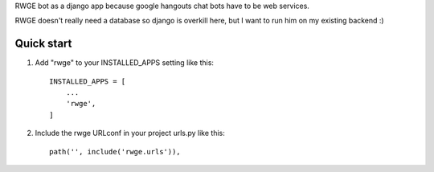 RWGE bot as a django app because google hangouts chat bots have to be web services.

RWGE doesn't really need a database so django is overkill here, but I want to run him on my existing backend :)

Quick start
-----------

1. Add "rwge" to your INSTALLED_APPS setting like this::

    INSTALLED_APPS = [
        ...
        'rwge',
    ]

2. Include the rwge URLconf in your project urls.py like this::

    path('', include('rwge.urls')),

